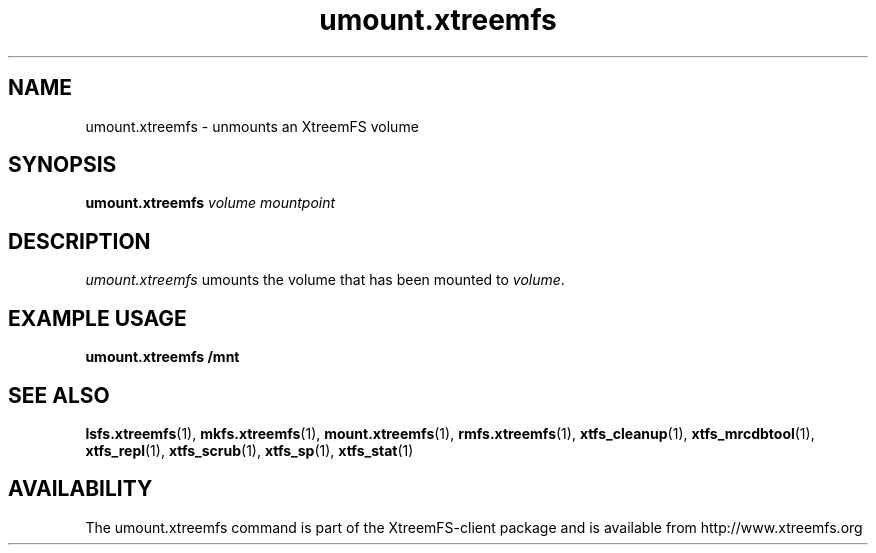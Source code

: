 .TH umount.xtreemfs 1 "October 2009" "The XtreemFS Distributed File System" "XtreemFS client"
.SH NAME
umount.xtreemfs \- unmounts an XtreemFS volume
.SH SYNOPSIS
\fBumount.xtreemfs \fIvolume mountpoint
.br

.SH DESCRIPTION
.I umount.xtreemfs
umounts the volume that has been mounted to \fIvolume\fR. 

.SH EXAMPLE USAGE
.B "umount.xtreemfs /mnt"

.SH "SEE ALSO"
.BR lsfs.xtreemfs (1),
.BR mkfs.xtreemfs (1),
.BR mount.xtreemfs (1),
.BR rmfs.xtreemfs (1),
.BR xtfs_cleanup (1),
.BR xtfs_mrcdbtool (1),
.BR xtfs_repl (1),
.BR xtfs_scrub (1),
.BR xtfs_sp (1),
.BR xtfs_stat (1)
.BR

.SH AVAILABILITY
The umount.xtreemfs command is part of the XtreemFS-client package and is available from http://www.xtreemfs.org